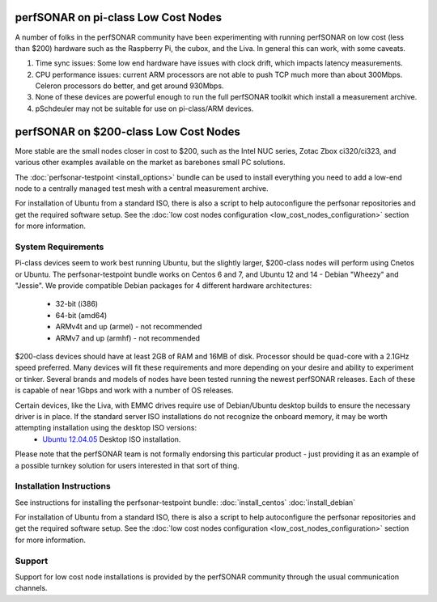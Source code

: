************************************
perfSONAR on pi-class Low Cost Nodes
************************************

A number of folks in the perfSONAR community have been experimenting with running perfSONAR on low cost (less than $200) hardware such as the Raspberry Pi, the cubox, and the Liva. In general this can work, with some caveats. 

#. Time sync issues: Some low end hardware have issues with clock drift, which impacts latency measurements. 
#. CPU performance issues: current ARM processors are not able to push TCP much more than about 300Mbps. Celeron processors do better, and get around 930Mbps. 
#. None of these devices are powerful enough to run the full perfSONAR toolkit which install a measurement archive.
#. pSchdeuler may not be suitable for use on pi-class/ARM devices.

**************************************
perfSONAR on $200-class Low Cost Nodes
**************************************

More stable are the small nodes closer in cost to $200, such as the Intel NUC series, Zotac Zbox ci320/ci323, and various other examples available on the market as barebones small PC solutions.

The :doc:`perfsonar-testpoint <install_options>` bundle can be used to install everything you need to add a low-end node to a centrally managed test mesh with a central measurement archive.

For installation of Ubuntu from a standard ISO, there is also a script to help autoconfigure the perfsonar repositories and get the required software setup. See the :doc:`low cost nodes configuration <low_cost_nodes_configuration>` section for more information.

System Requirements
===================

Pi-class devices seem to work best running Ubuntu, but the slightly larger, $200-class nodes will perform using Cnetos or Ubuntu. The perfsonar-testpoint bundle works on Centos 6 and 7, and Ubuntu 12 and 14 - Debian "Wheezy" and "Jessie". We provide compatible Debian packages for 4 different hardware architectures:

  * 32-bit (i386)
  * 64-bit (amd64)
  * ARMv4t and up (armel) - not recommended
  * ARMv7 and up (armhf) - not recommended

$200-class devices should have at least 2GB of RAM and 16MB of disk. Processor should be quad-core with a 2.1GHz speed preferred. Many devices will fit these requirements and more depending on your desire and ability to experiment or tinker. Several brands and models of nodes have been tested running the newest perfSONAR releases. Each of these is capable of near 1Gbps and work with a number of OS releases. 

Certain devices, like the Liva, with EMMC drives require use of Debian/Ubuntu desktop builds to ensure the necessary driver is in place. If the standard server ISO installations do not recognize the onboard memory, it may be worth attempting installation using the desktop ISO versions:
  * `Ubuntu 12.04.05 <http://releases.ubuntu.com/12.04/ubuntu-12.04.5-desktop-amd64.iso>`_ Desktop ISO installation.

Please note that the perfSONAR team is not formally endorsing this particular product - just providing it as an example of a possible turnkey solution for users interested in that sort of thing.


Installation Instructions
=========================

See instructions for installing the perfsonar-testpoint bundle: 
:doc:`install_centos`
:doc:`install_debian`

For installation of Ubuntu from a standard ISO, there is also a script to help autoconfigure the perfsonar repositories and get the required software setup. See the :doc:`low cost nodes configuration <low_cost_nodes_configuration>` section for more information.

Support
=======

Support for low cost node installations is provided by the perfSONAR community through the usual communication channels.
